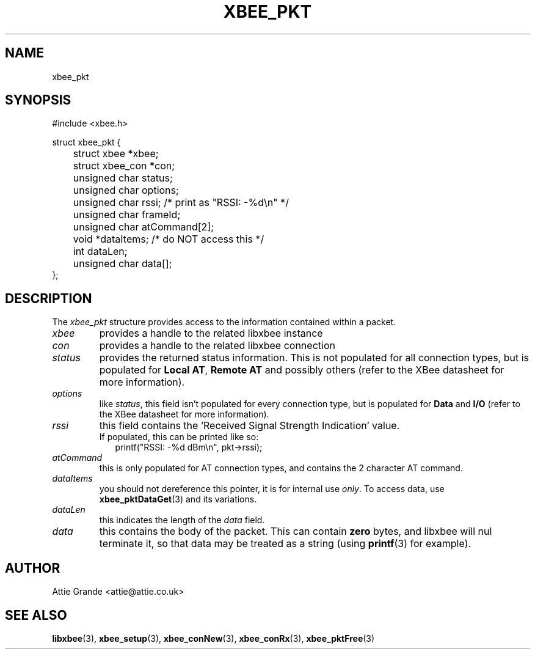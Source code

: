 .\" libxbee - a C library to aid the use of Digi's XBee wireless modules
.\"           running in API mode.
.\" 
.\" Copyright (C) 2009 onwards  Attie Grande (attie@attie.co.uk)
.\" 
.\" libxbee is free software: you can redistribute it and/or modify it
.\" under the terms of the GNU Lesser General Public License as published by
.\" the Free Software Foundation, either version 3 of the License, or
.\" (at your option) any later version.
.\" 
.\" libxbee is distributed in the hope that it will be useful,
.\" but WITHOUT ANY WARRANTY; without even the implied warranty of
.\" MERCHANTABILITY or FITNESS FOR A PARTICULAR PURPOSE. See the
.\" GNU Lesser General Public License for more details.
.\" 
.\" You should have received a copy of the GNU Lesser General Public License
.\" along with this program. If not, see <http://www.gnu.org/licenses/>.
.TH XBEE_PKT 3  04-Mar-2012 "GNU" "Linux Programmer's Manual"
.SH NAME
xbee_pkt
.SH SYNOPSIS
.nf
#include <xbee.h>

struct xbee_pkt {
	struct xbee *xbee;
	struct xbee_con *con;

	unsigned char status;
	unsigned char options;
	unsigned char rssi; /* print as "RSSI: -%d\\n" */
	unsigned char frameId;
	
	unsigned char atCommand[2];
	
	void *dataItems;    /* do NOT access this */
	
	int dataLen;
	unsigned char data[];
};
.fi
.SH DESCRIPTION
The
.I xbee_pkt
structure provides access to the information contained within a packet.
.TP
.I xbee
provides a handle to the related libxbee instance
.TP
.I con
provides a handle to the related libxbee connection
.TP
.I status
provides the returned status information. This is not populated for all connection types, but is populated for
.BR "Local AT" ", " "Remote AT"
and possibly others (refer to the XBee datasheet for more information).
.TP
.I options
like
.IR status ,
this field isn't populated for every connection type, but is populated for
.BR "Data" " and " "I/O" 
(refer to the XBee datasheet for more information).
.TP
.I rssi
this field contains the 'Received Signal Strength Indication' value.
.sp 0
If populated, this can be printed like so:
.in +2n
.nf
printf("RSSI: -%d dBm\\n", pkt->rssi);
.fi
.in
.TP
.I atCommand
this is only populated for AT connection types, and contains the 2 character AT command.
.TP
.I dataItems
you should not dereference this pointer, it is for internal use
.IR only .
To access data, use 
.BR xbee_pktDataGet (3)
and its variations.
.TP
.I dataLen
this indicates the length of the
.I data
field.
.TP
.I data
this contains the body of the packet. This can contain 
.B zero
bytes, and libxbee will nul terminate it, so that data may be treated as a string (using
.BR printf (3)
for example).
.SH AUTHOR
Attie Grande <attie@attie.co.uk> 
.SH "SEE ALSO"
.BR libxbee (3),
.BR xbee_setup (3),
.BR xbee_conNew (3),
.BR xbee_conRx (3),
.BR xbee_pktFree (3)
